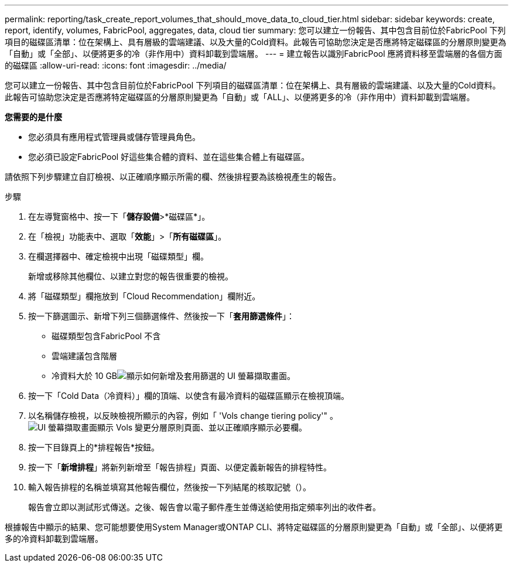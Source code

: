 ---
permalink: reporting/task_create_report_volumes_that_should_move_data_to_cloud_tier.html 
sidebar: sidebar 
keywords: create, report, identify, volumes, FabricPool, aggregates, data, cloud tier 
summary: 您可以建立一份報告、其中包含目前位於FabricPool 下列項目的磁碟區清單：位在架構上、具有層級的雲端建議、以及大量的Cold資料。此報告可協助您決定是否應將特定磁碟區的分層原則變更為「自動」或「全部」、以便將更多的冷（非作用中）資料卸載到雲端層。 
---
= 建立報告以識別FabricPool 應將資料移至雲端層的各個方面的磁碟區
:allow-uri-read: 
:icons: font
:imagesdir: ../media/


[role="lead"]
您可以建立一份報告、其中包含目前位於FabricPool 下列項目的磁碟區清單：位在架構上、具有層級的雲端建議、以及大量的Cold資料。此報告可協助您決定是否應將特定磁碟區的分層原則變更為「自動」或「ALL」、以便將更多的冷（非作用中）資料卸載到雲端層。

*您需要的是什麼*

* 您必須具有應用程式管理員或儲存管理員角色。
* 您必須已設定FabricPool 好這些集合體的資料、並在這些集合體上有磁碟區。


請依照下列步驟建立自訂檢視、以正確順序顯示所需的欄、然後排程要為該檢視產生的報告。

.步驟
. 在左導覽窗格中、按一下「*儲存設備*>*磁碟區*」。
. 在「檢視」功能表中、選取「*效能*」>「*所有磁碟區*」。
. 在欄選擇器中、確定檢視中出現「磁碟類型」欄。
+
新增或移除其他欄位、以建立對您的報告很重要的檢視。

. 將「磁碟類型」欄拖放到「Cloud Recommendation」欄附近。
. 按一下篩選圖示、新增下列三個篩選條件、然後按一下「*套用篩選條件*」：
+
** 磁碟類型包含FabricPool 不含
** 雲端建議包含階層
** 冷資料大於 10 GBimage:../media/filter_cold_data.gif["顯示如何新增及套用篩選的 UI 螢幕擷取畫面。"]


. 按一下「Cold Data（冷資料）」欄的頂端、以使含有最冷資料的磁碟區顯示在檢視頂端。
. 以名稱儲存檢視，以反映檢視所顯示的內容，例如「 'Vols change tiering policy'" 。image:../media/report_vol_cold_data.gif["UI 螢幕擷取畫面顯示 Vols 變更分層原則頁面、並以正確順序顯示必要欄。"]
. 按一下目錄頁上的*排程報告*按鈕。
. 按一下「*新增排程*」將新列新增至「報告排程」頁面、以便定義新報告的排程特性。
. 輸入報告排程的名稱並填寫其他報告欄位，然後按一下列結尾的核取記號（image:../media/blue_check.gif[""]）。
+
報告會立即以測試形式傳送。之後、報告會以電子郵件產生並傳送給使用指定頻率列出的收件者。



根據報告中顯示的結果、您可能想要使用System Manager或ONTAP CLI、將特定磁碟區的分層原則變更為「自動」或「全部」、以便將更多的冷資料卸載到雲端層。
